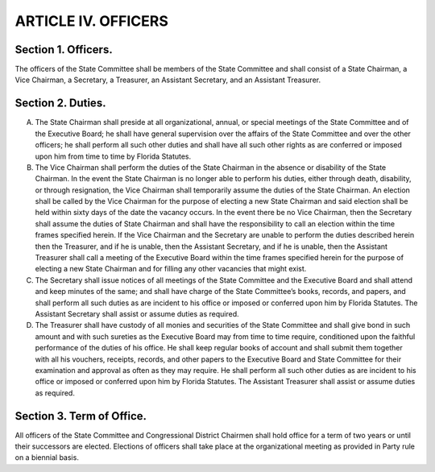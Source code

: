 ======================================================
ARTICLE IV.  OFFICERS
======================================================

.. role:: underline

Section 1. :underline:`Officers`.
-------------------------------------------------------

The officers of the State Committee shall be members of the State
Committee and shall consist of a State Chairman, a Vice Chairman, a Secretary, a Treasurer, an
Assistant Secretary, and an Assistant Treasurer.

Section 2. :underline:`Duties`.
-------------------------------------------------------

(A) The State Chairman shall preside at all organizational, annual, or special meetings
    of the State Committee and of the Executive Board; he shall have general supervision over the
    affairs of the State Committee and over the other officers; he shall perform all such other duties
    and shall have all such other rights as are conferred or imposed upon him from time to time by
    Florida Statutes.

(B) The Vice Chairman shall perform the duties of the State Chairman in the absence
    or disability of the State Chairman. In the event the State Chairman is no longer able to perform
    his duties, either through death, disability, or through resignation, the Vice Chairman shall
    temporarily assume the duties of the State Chairman. An election shall be called by the Vice
    Chairman for the purpose of electing a new State Chairman and said election shall be held within
    sixty days of the date the vacancy occurs. In the event there be no Vice Chairman, then the
    Secretary shall assume the duties of State Chairman and shall have the responsibility to call an
    election within the time frames specified herein. If the Vice Chairman and the Secretary are unable
    to perform the duties described herein then the Treasurer, and if he is unable, then the Assistant
    Secretary, and if he is unable, then the Assistant Treasurer shall call a meeting of the Executive
    Board within the time frames specified herein for the purpose of electing a new State Chairman
    and for filling any other vacancies that might exist.

(C) The Secretary shall issue notices of all meetings of the State Committee and the
    Executive Board and shall attend and keep minutes of the same; and shall have charge of the State
    Committee’s books, records, and papers, and shall perform all such duties as are incident to his
    office or imposed or conferred upon him by Florida Statutes. The Assistant Secretary shall assist
    or assume duties as required.

(D) The Treasurer shall have custody of all monies and securities of the State
    Committee and shall give bond in such amount and with such sureties as the Executive Board may
    from time to time require, conditioned upon the faithful performance of the duties of his office. He
    shall keep regular books of account and shall submit them together with all his vouchers, receipts,
    records, and other papers to the Executive Board and State Committee for their examination and
    approval as often as they may require. He shall perform all such other duties as are incident to his
    office or imposed or conferred upon him by Florida Statutes. The Assistant Treasurer shall assist
    or assume duties as required.

Section 3. :underline:`Term of Office`.
-------------------------------------------------------

All officers of the State Committee and Congressional District
Chairmen shall hold office for a term of two years or until their successors are elected. Elections
of officers shall take place at the organizational meeting as provided in Party rule on a biennial
basis.
